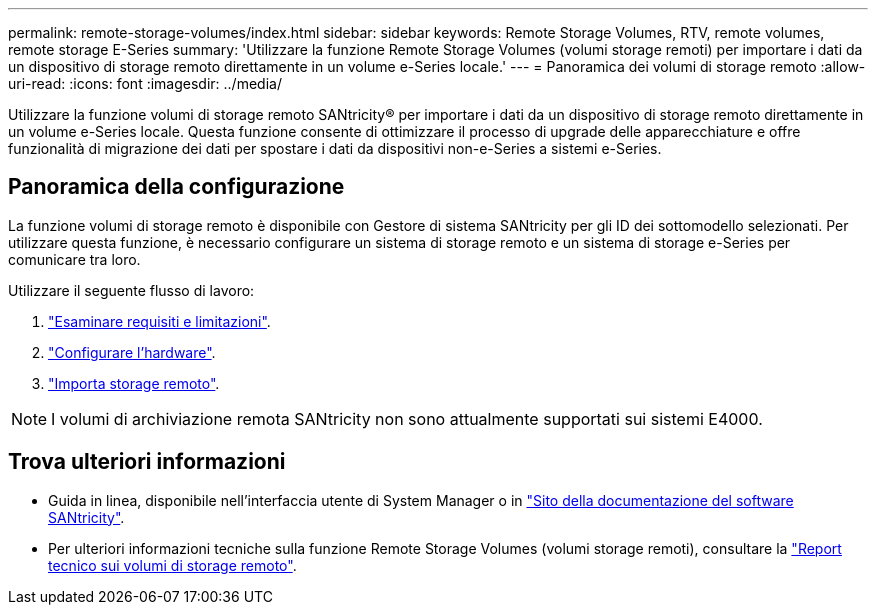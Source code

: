---
permalink: remote-storage-volumes/index.html 
sidebar: sidebar 
keywords: Remote Storage Volumes, RTV, remote volumes, remote storage E-Series 
summary: 'Utilizzare la funzione Remote Storage Volumes (volumi storage remoti) per importare i dati da un dispositivo di storage remoto direttamente in un volume e-Series locale.' 
---
= Panoramica dei volumi di storage remoto
:allow-uri-read: 
:icons: font
:imagesdir: ../media/


[role="lead"]
Utilizzare la funzione volumi di storage remoto SANtricity® per importare i dati da un dispositivo di storage remoto direttamente in un volume e-Series locale. Questa funzione consente di ottimizzare il processo di upgrade delle apparecchiature e offre funzionalità di migrazione dei dati per spostare i dati da dispositivi non-e-Series a sistemi e-Series.



== Panoramica della configurazione

La funzione volumi di storage remoto è disponibile con Gestore di sistema SANtricity per gli ID dei sottomodello selezionati. Per utilizzare questa funzione, è necessario configurare un sistema di storage remoto e un sistema di storage e-Series per comunicare tra loro.

Utilizzare il seguente flusso di lavoro:

. link:system-reqs-concept.html["Esaminare requisiti e limitazioni"].
. link:setup-remote-volumes-concept.html["Configurare l'hardware"].
. link:import-remote-storage-task.html["Importa storage remoto"].



NOTE: I volumi di archiviazione remota SANtricity non sono attualmente supportati sui sistemi E4000.



== Trova ulteriori informazioni

* Guida in linea, disponibile nell'interfaccia utente di System Manager o in https://docs.netapp.com/us-en/e-series-santricity/index.html["Sito della documentazione del software SANtricity"^].
* Per ulteriori informazioni tecniche sulla funzione Remote Storage Volumes (volumi storage remoti), consultare la https://www.netapp.com/pdf.html?item=/media/28697-tr-4893-deploy.pdf["Report tecnico sui volumi di storage remoto"^].

